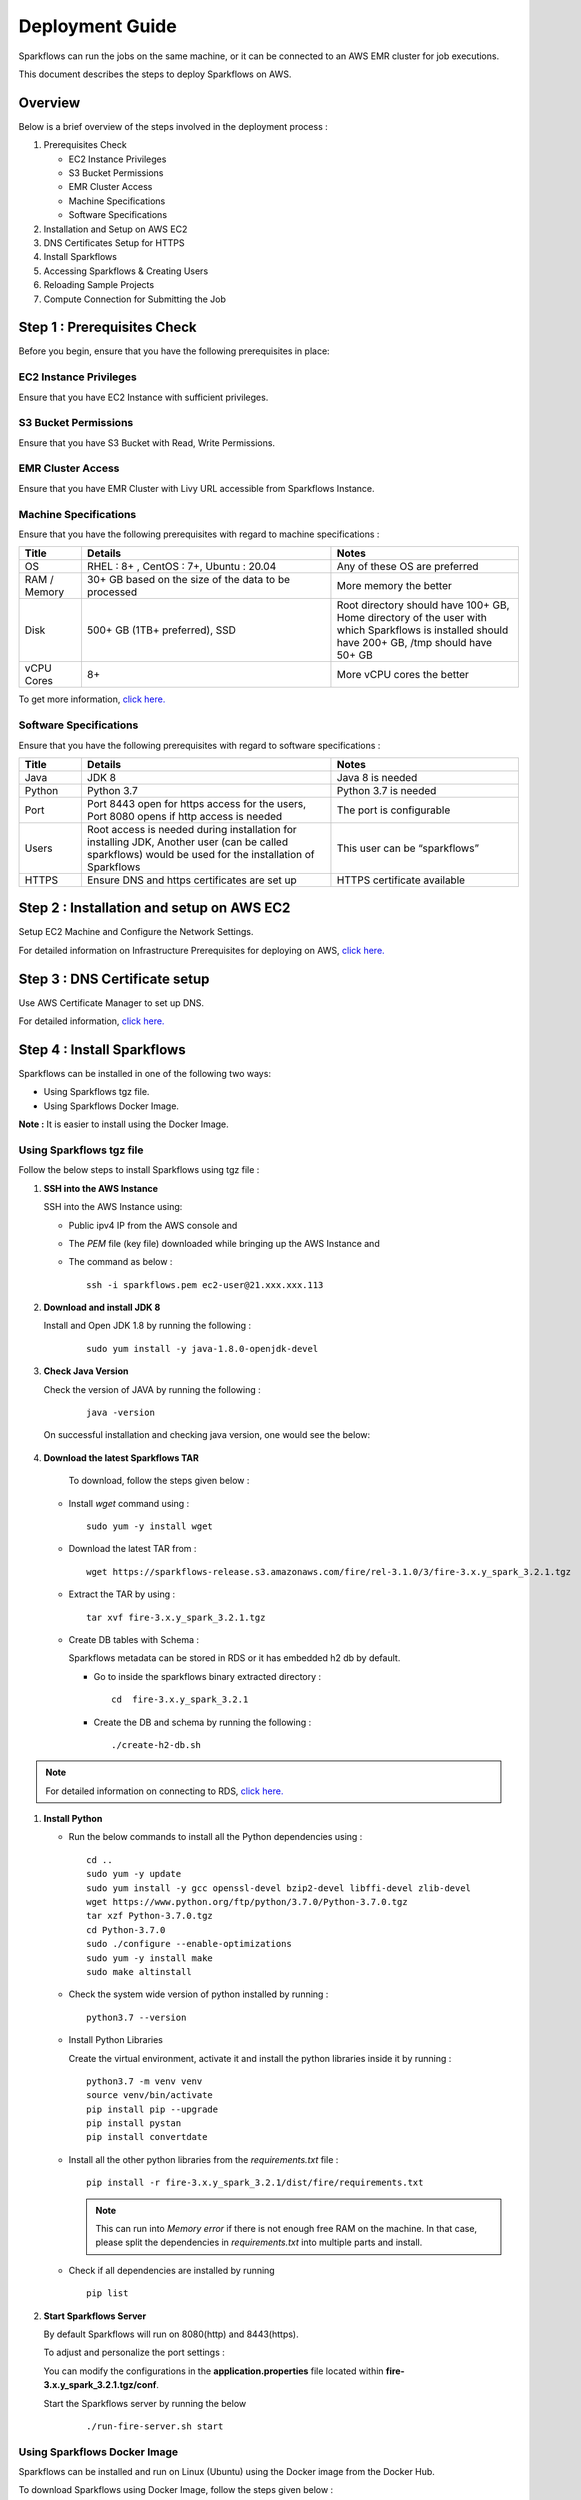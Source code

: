 Deployment Guide
======

Sparkflows can run the jobs on the same machine, or it can be connected to an AWS EMR cluster for job executions. 

This document describes the steps to deploy Sparkflows on AWS.

Overview
++++
Below is a brief overview of the steps involved in the deployment process :

#. Prerequisites Check
  
   * EC2 Instance Privileges
   * S3 Bucket Permissions 
   * EMR Cluster Access
   * Machine Specifications
   * Software Specifications
#. Installation and Setup on AWS EC2
#. DNS Certificates Setup for HTTPS
#. Install Sparkflows
#. Accessing Sparkflows & Creating Users
#. Reloading Sample Projects
#. Compute Connection for Submitting the Job

Step 1 : Prerequisites Check
++++

Before you begin, ensure that you have the following prerequisites in place:

**EC2 Instance Privileges**
-------
Ensure that you have EC2 Instance with sufficient privileges.

**S3 Bucket Permissions**
--------
Ensure that you have S3 Bucket with Read, Write Permissions.

**EMR Cluster Access**
---------
Ensure that you have EMR Cluster with Livy URL accessible from Sparkflows Instance.

**Machine Specifications**
---------
Ensure that you have the following prerequisites with regard to machine specifications :

.. list-table:: 
   :widths: 10 40 30
   :header-rows: 1

   * - Title
     - Details
     - Notes
   * - OS
     - RHEL : 8+ , CentOS : 7+, Ubuntu : 20.04
     - Any of these OS are preferred
   * - RAM / Memory
     - 30+ GB based on the size of the data to be processed
     - More memory the better
   * - Disk
     - 500+ GB (1TB+ preferred), SSD
     - Root directory should have 100+ GB, Home directory of the user with which Sparkflows is installed should have 200+ GB, /tmp should have 50+ GB
   * - vCPU Cores
     - 8+
     - More vCPU cores the better

To get more information, `click here. <https://docs.sparkflows.io/en/latest/installation/installation/infrastructure.html>`_


**Software Specifications**
------
Ensure that you have the following prerequisites with regard to software specifications :

.. list-table:: 
   :widths: 10 40 30
   :header-rows: 1

   * - Title
     - Details
     - Notes
   * - Java
     - JDK 8
     - Java 8 is needed
   * - Python
     - Python 3.7
     - Python 3.7 is needed
   * - Port
     - Port 8443 open for https access for the users, Port 8080 opens if http access is needed
     - The port is configurable
   * - Users
     - Root access is needed during installation for installing JDK, Another user (can be called sparkflows) would be used for the installation of Sparkflows
     - This user can be “sparkflows”
   * - HTTPS
     - Ensure DNS and https certificates are set up
     - HTTPS certificate available

Step 2 : Installation and setup on AWS EC2
++++
Setup EC2 Machine and Configure the Network Settings.

For detailed information on Infrastructure Prerequisites for deploying on AWS, `click here. <https://docs.sparkflows.io/en/latest/installation/installation/infrastructure.html>`_

Step 3 : DNS Certificate setup
++++
Use AWS Certificate Manager to set up DNS.

For detailed information, `click here. <https://docs.sparkflows.io/en/latest/aws/admin-guide/configuring-aws-certificate.html>`_


Step 4 : Install Sparkflows
++++
Sparkflows can be installed in one of the following two ways:

* Using Sparkflows tgz file.
* Using Sparkflows Docker Image.

**Note :** It is easier to install using the Docker Image.

**Using Sparkflows tgz file**
------
Follow the below steps to install Sparkflows using tgz file :

#. **SSH into the AWS Instance**
   
   SSH into the AWS Instance using:

   * Public ipv4 IP from the AWS console and 
   * The `PEM` file (key file) downloaded while bringing up the AWS Instance and
   * The command as below :
     ::
         ssh -i sparkflows.pem ec2-user@21.xxx.xxx.113

#. **Download and install JDK 8**

   Install and Open JDK 1.8 by running the following :
       
     ::
         
         sudo yum install -y java-1.8.0-openjdk-devel

#. **Check Java Version**
   
   Check the version of JAVA by running the following :

     :: 
      
         java -version

   On successful installation and checking java version, one would see the below:

      .. figure:: ../../_assets/aws/aws-deployment/install.png
         :alt: aws-deployment
         :width: 60%

#. **Download the latest Sparkflows TAR**
   
    To download, follow the steps given below :

   * Install `wget` command using :
     ::

        sudo yum -y install wget

   * Download the latest TAR from :
     ::

        wget https://sparkflows-release.s3.amazonaws.com/fire/rel-3.1.0/3/fire-3.x.y_spark_3.2.1.tgz

   * Extract the TAR by using :
     ::

       tar xvf fire-3.x.y_spark_3.2.1.tgz


   * Create DB tables with Schema :
     
     Sparkflows metadata can be stored in RDS or it has embedded h2 db by default.
     
     * Go to inside the sparkflows binary extracted directory :
       ::
          cd  fire-3.x.y_spark_3.2.1

     * Create the DB and schema by running the following :
       ::
          ./create-h2-db.sh

.. Note:: For detailed information on connecting to RDS, `click here. <https://docs.sparkflows.io/en/latest/installation/configuration/database/mysql-db.html#>`_

#. **Install Python**
   
   * Run the below commands to install all the Python dependencies using :
     ::
        cd ..
        sudo yum -y update
        sudo yum install -y gcc openssl-devel bzip2-devel libffi-devel zlib-devel
        wget https://www.python.org/ftp/python/3.7.0/Python-3.7.0.tgz
        tar xzf Python-3.7.0.tgz
        cd Python-3.7.0
        sudo ./configure --enable-optimizations
        sudo yum -y install make
        sudo make altinstall

   * Check the system wide version of python installed by running : 
     ::
        python3.7 --version

   * Install Python Libraries
     
     Create the virtual environment, activate it and install the python libraries inside it by running :
     ::
        python3.7 -m venv venv
        source venv/bin/activate
        pip install pip --upgrade
        pip install pystan
        pip install convertdate

   * Install all the other python libraries from the `requirements.txt` file :
     ::
        pip install -r fire-3.x.y_spark_3.2.1/dist/fire/requirements.txt

     .. Note:: This can run into `Memory error` if there is not enough free RAM on the machine. In that case, please split the dependencies in `requirements.txt` into multiple parts and install.

   * Check if all dependencies are installed by running
     ::
        pip list

#. **Start Sparkflows Server**

   By default Sparkflows will run on 8080(http) and 8443(https). 

   To adjust and personalize the port settings :

   You can modify the configurations in the **application.properties** file located within **fire-3.x.y_spark_3.2.1.tgz/conf**.

   Start the Sparkflows server by running the below
     
       ::
         
            ./run-fire-server.sh start

**Using Sparkflows Docker Image**
------
Sparkflows can be installed and run on Linux (Ubuntu) using the Docker image from the Docker Hub.

To download Sparkflows using Docker Image, follow the steps given below :

#. **Download and install Docker on your Linux machine**

   * Docker Desktop (https://docs.docker.com/engine/install/)
      * Download the Docker CE
      * Verify that the docker is up and running and the the docker version by running the following :
        ::
            docker --version
     
      * Executing the Docker Command Without Sudo(Optional) :
        ::
           sudo usermod -aG docker ${USER}

#. **Installation Steps**

   * Set up the environment variables. The local mount directory is (**/home/username/sparkflows**).

     Create this directory by using **mkdir** in the below docker run command. 

     Please update it to directory structure on your machine. 

     Replace **XX** with the Sparkflows version you want to install :
     ::
        export SPARK_VERSION=3.2.1
        export RELEASE_VERSION=3.X.XX
        export FIRE_VERSION=3.1.0
        export SPARKFLOWS_ROOT=/home/username/sparkflows

   * Pull the latest Sparkflows docker image from Docker hub :
     ::
         docker pull sparkflows/fire:py_${SPARK_VERSION}_${RELEASE_VERSION}


   * Start the docker image using the docker run command below :
  
     The local mount directory is (**/home/username/sparkflows**) in the below docker run command. 

     Please update it to directory structure on your machine. 

     Reduce/Increase the memory allocated to a lower value depending on the RAM on the machine. 

     Eg: Using ``-m 8g`` will allocate 8GB to the Sparkflows container.
     ::
        docker run -m 16g -p 8080:8080 -p 9443:9443 \
        -v ${SPARKFLOWS_ROOT}:/usr/local/fire-${RELEASE_VERSION}_spark_${SPARK_VERSION} \
        -e KEYSTORE_PASSWORD=12345678 \
        -e FIRE_HTTP_PORT=8080 \
        -e FIRE_HTTPS_PORT=9443 \
        -e FIRE_VERSION=${FIRE_VERSION} \
        sparkflows/fire:py_${SPARK_VERSION}_${RELEASE_VERSION}

     **Note :** We recommend 16GB or above.
     
     For detailed information, `click here. <https://docs.sparkflows.io/en/latest/installation/installation/docker-linux-install.html>`_


Step 5 : Reloading Sample Project
++++

Fire Insights by default comes with sample Project which can be reloaded in application.

For detailed information, `click here. <https://docs.sparkflows.io/en/latest/installation/installation/load-sample-projects.html>`_

Step 6 : Accessing Sparkflows & Creating Users
++++
Pick the public IP or DNS of the machine from AWS Console -> Instances and hit the URL: http://sparkflows_IP:8080

By default Sparkflows comes with default user **admin** and **test** with default password as **admin** and **test** respectively.

If you want to create new users, it can be done from Sparkflows **Administration Tab** by choosing **Users** as shown in the image below :

   .. figure:: ../../_assets/aws/livy/administration.PNG
      :alt: livy
      :width: 60%

Step 7 : Submitting Jobs to EMR Cluster
++++
By default Sparkflows job can be submitted on the local machine itself. 

It can be configured to submit the jobs to AWS EMR cluster for scalability.

For more information, `click here. <https://docs.sparkflows.io/en/latest/aws/admin-guide/emr-livy/index.html>`_


Additional requirements
++++

* The machine needs to have access to the Internet only to install dependencies. 

* Access to S3 bucket to store the data(optional).

* If using S3 as a data source, the IAM role for S3 bucket should be added to the EC2 instance created for Sparkflows.

For more information, `click here. <https://docs.sparkflows.io/en/latest/aws/admin-guide/aws-ec2-configure.html>`_
